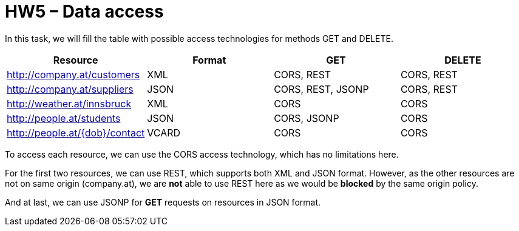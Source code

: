 = HW5 – Data access

In this task, we will fill the table with possible access technologies for methods GET and DELETE.

|====
<h| Resource                      <h| Format <h| GET             <h| DELETE
  | http://company.at/customers     | XML      | CORS, REST        | CORS, REST
  | http://company.at/suppliers     | JSON     | CORS, REST, JSONP | CORS, REST
  | http://weather.at/innsbruck     | XML      | CORS              | CORS
  | http://people.at/students       | JSON     | CORS, JSONP       | CORS
  | http://people.at/\{dob}/contact | VCARD    | CORS              | CORS
|====

To access each resource, we can use the CORS access technology, which has no limitations here.

For the first two resources, we can use REST, which supports both XML and JSON format. However, as the other resources are not on same origin (company.at), we are *not* able to use REST here as we would be *blocked* by the same origin policy.

And at last, we can use JSONP for *GET* requests on resources in JSON format.
